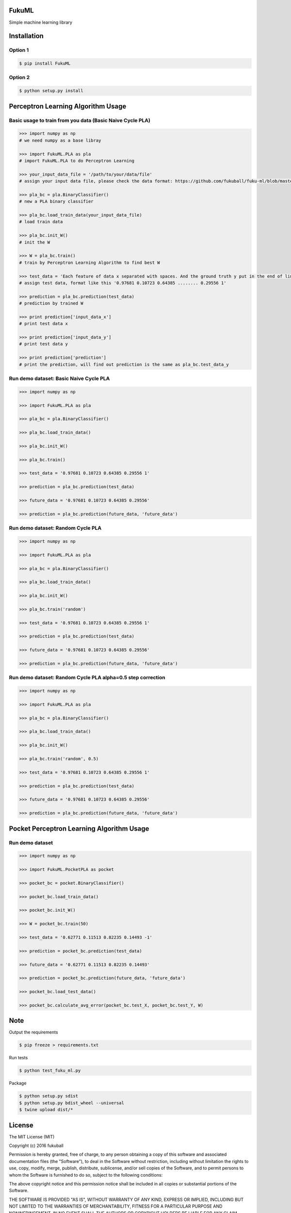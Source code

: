 FukuML
=========

.. image:: https://travis-ci.org/fukuball/fuku-ml.svg?branch=master
    :target: https://travis-ci.org/fukuball/fuku-ml

.. image:: https://codecov.io/github/fukuball/fuku-ml/coverage.svg?branch=master
    :target: https://codecov.io/github/fukuball/fuku-ml?branch=master

.. image:: https://badge.fury.io/py/FukuML.svg
    :target: https://badge.fury.io/py/FukuML

.. image:: https://img.shields.io/badge/made%20with-%e2%9d%a4-ff69b4.svg
    :target: http://www.fukuball.com

Simple machine learning library

Installation
============

Option 1
-----------------

.. code-block:: bash

    $ pip install FukuML

Option 2
-----------------

.. code-block:: bash

    $ python setup.py install

Perceptron Learning Algorithm Usage
============

Basic usage to train from you data (Basic Naive Cycle PLA)
-----------------

.. code-block:: py

    >>> import numpy as np
    # we need numpy as a base libray

    >>> import FukuML.PLA as pla
    # import FukuML.PLA to do Perceptron Learning

    >>> your_input_data_file = '/path/to/your/data/file'
    # assign your input data file, please check the data format: https://github.com/fukuball/fuku-ml/blob/master/FukuML/dataset/pla_binary_train.dat

    >>> pla_bc = pla.BinaryClassifier()
    # new a PLA binary classifier

    >>> pla_bc.load_train_data(your_input_data_file)
    # load train data

    >>> pla_bc.init_W()
    # init the W

    >>> W = pla_bc.train()
    # train by Perceptron Learning Algorithm to find best W

    >>> test_data = 'Each feature of data x separated with spaces. And the ground truth y put in the end of line separated by a space'
    # assign test data, format like this '0.97681 0.10723 0.64385 ........ 0.29556 1'

    >>> prediction = pla_bc.prediction(test_data)
    # prediction by trained W

    >>> print prediction['input_data_x']
    # print test data x

    >>> print prediction['input_data_y']
    # print test data y

    >>> print prediction['prediction']
    # print the prediction, will find out prediction is the same as pla_bc.test_data_y

Run demo dataset: Basic Naive Cycle PLA
-----------------

.. code-block:: py

    >>> import numpy as np

    >>> import FukuML.PLA as pla

    >>> pla_bc = pla.BinaryClassifier()

    >>> pla_bc.load_train_data()

    >>> pla_bc.init_W()

    >>> pla_bc.train()

    >>> test_data = '0.97681 0.10723 0.64385 0.29556 1'

    >>> prediction = pla_bc.prediction(test_data)

    >>> future_data = '0.97681 0.10723 0.64385 0.29556'

    >>> prediction = pla_bc.prediction(future_data, 'future_data')

Run demo dataset: Random Cycle PLA
-----------------

.. code-block:: py

    >>> import numpy as np

    >>> import FukuML.PLA as pla

    >>> pla_bc = pla.BinaryClassifier()

    >>> pla_bc.load_train_data()

    >>> pla_bc.init_W()

    >>> pla_bc.train('random')

    >>> test_data = '0.97681 0.10723 0.64385 0.29556 1'

    >>> prediction = pla_bc.prediction(test_data)

    >>> future_data = '0.97681 0.10723 0.64385 0.29556'

    >>> prediction = pla_bc.prediction(future_data, 'future_data')

Run demo dataset: Random Cycle PLA alpha=0.5 step correction
-----------------

.. code-block:: py

    >>> import numpy as np

    >>> import FukuML.PLA as pla

    >>> pla_bc = pla.BinaryClassifier()

    >>> pla_bc.load_train_data()

    >>> pla_bc.init_W()

    >>> pla_bc.train('random', 0.5)

    >>> test_data = '0.97681 0.10723 0.64385 0.29556 1'

    >>> prediction = pla_bc.prediction(test_data)

    >>> future_data = '0.97681 0.10723 0.64385 0.29556'

    >>> prediction = pla_bc.prediction(future_data, 'future_data')

Pocket Perceptron Learning Algorithm Usage
============

Run demo dataset
-----------------

.. code-block:: py

    >>> import numpy as np

    >>> import FukuML.PocketPLA as pocket

    >>> pocket_bc = pocket.BinaryClassifier()

    >>> pocket_bc.load_train_data()

    >>> pocket_bc.init_W()

    >>> W = pocket_bc.train(50)

    >>> test_data = '0.62771 0.11513 0.82235 0.14493 -1'

    >>> prediction = pocket_bc.prediction(test_data)

    >>> future_data = '0.62771 0.11513 0.82235 0.14493'

    >>> prediction = pocket_bc.prediction(future_data, 'future_data')

    >>> pocket_bc.load_test_data()

    >>> pocket_bc.calculate_avg_error(pocket_bc.test_X, pocket_bc.test_Y, W)

Note
=========

Output the requirements

.. code-block:: bash

    $ pip freeze > requirements.txt

Run tests

.. code-block:: bash

    $ python test_fuku_ml.py

Package

.. code-block:: bash

    $ python setup.py sdist
    $ python setup.py bdist_wheel --universal
    $ twine upload dist/*

License
=========
The MIT License (MIT)

Copyright (c) 2016 fukuball

Permission is hereby granted, free of charge, to any person obtaining a copy
of this software and associated documentation files (the "Software"), to deal
in the Software without restriction, including without limitation the rights
to use, copy, modify, merge, publish, distribute, sublicense, and/or sell
copies of the Software, and to permit persons to whom the Software is
furnished to do so, subject to the following conditions:

The above copyright notice and this permission notice shall be included in all
copies or substantial portions of the Software.

THE SOFTWARE IS PROVIDED "AS IS", WITHOUT WARRANTY OF ANY KIND, EXPRESS OR
IMPLIED, INCLUDING BUT NOT LIMITED TO THE WARRANTIES OF MERCHANTABILITY,
FITNESS FOR A PARTICULAR PURPOSE AND NONINFRINGEMENT. IN NO EVENT SHALL THE
AUTHORS OR COPYRIGHT HOLDERS BE LIABLE FOR ANY CLAIM, DAMAGES OR OTHER
LIABILITY, WHETHER IN AN ACTION OF CONTRACT, TORT OR OTHERWISE, ARISING FROM,
OUT OF OR IN CONNECTION WITH THE SOFTWARE OR THE USE OR OTHER DEALINGS IN THE
SOFTWARE.